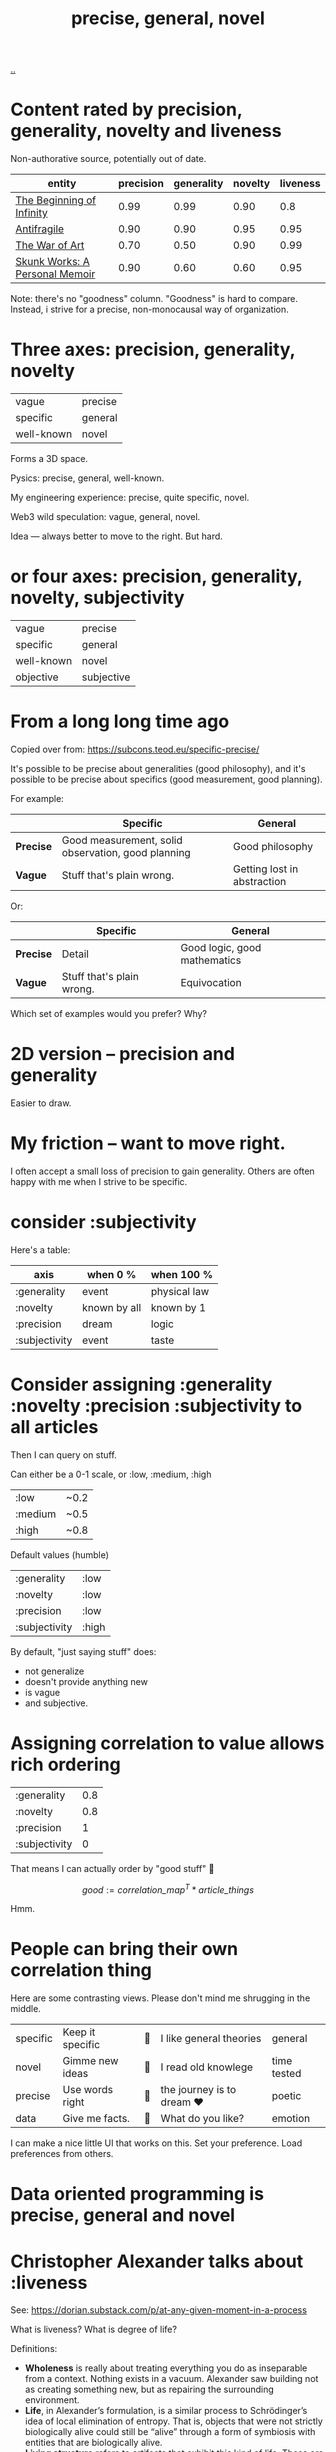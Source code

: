 :PROPERTIES:
:ID: 91a1d66d-2132-4acf-994a-e0bec32e8c6a
:END:
#+title: precise, general, novel

[[./..][..]]

* Content rated by precision, generality, novelty and liveness
Non-authorative source, potentially out of date.

| entity                         | precision | generality | novelty | liveness |
|--------------------------------+-----------+------------+---------+----------|
| [[id:dde82bbc-e4c8-49c0-b577-dba0cba0bdf7][The Beginning of Infinity]]      |      0.99 |       0.99 |    0.90 |      0.8 |
| [[id:d0c422ec-f856-44d8-b9a5-786137da06ef][Antifragile]]                    |      0.90 |       0.90 |    0.95 |     0.95 |
| [[id:fa08845b-32ed-4e74-a458-de85884da52d][The War of Art]]                 |      0.70 |       0.50 |    0.90 |     0.99 |
| [[id:6b654acd-a9b6-493d-ba2b-399b574813a2][Skunk Works: A Personal Memoir]] |      0.90 |       0.60 |    0.60 |     0.95 |

Note: there's no "goodness" column.
"Goodness" is hard to compare.
Instead, i strive for a precise, non-monocausal way of organization.
* Three axes: precision, generality, novelty

| vague      | precise |
| specific   | general |
| well-known | novel   |

Forms a 3D space.

Pysics: precise, general, well-known.

My engineering experience: precise, quite specific, novel.

Web3 wild speculation: vague, general, novel.

Idea --- always better to move to the right.
But hard.
* or four axes: precision, generality, novelty, subjectivity
| vague      | precise    |
| specific   | general    |
| well-known | novel      |
| objective  | subjective |
* From a long long time ago
Copied over from: https://subcons.teod.eu/specific-precise/

It's possible to be precise about generalities (good philosophy), and it's possible to be precise about specifics (good measurement, good planning).

For example:

|           | *Specific*                                         | *General*                   |
|-----------+----------------------------------------------------+-----------------------------|
| *Precise* | Good measurement, solid observation, good planning | Good philosophy             |
| *Vague*   | Stuff that's plain wrong.                          | Getting lost in abstraction |

Or:

|           | *Specific*                | *General*                    |
|-----------+---------------------------+------------------------------|
| *Precise* | Detail                    | Good logic, good mathematics |
| *Vague*   | Stuff that's plain wrong. | Equivocation                 |

Which set of examples would you prefer? Why?
* 2D version -- precision and generality
Easier to draw.
* My friction -- want to move right.
I often accept a small loss of precision to gain generality.
Others are often happy with me when I strive to be specific.
* consider :subjectivity
Here's a table:

| axis          | when 0 %     | when 100 %   |
|---------------+--------------+--------------|
| :generality   | event        | physical law |
| :novelty      | known by all | known by 1   |
| :precision    | dream        | logic        |
| :subjectivity | event        | taste        |
* Consider assigning :generality :novelty :precision :subjectivity to all articles
Then I can query on stuff.

Can either be a 0-1 scale, or :low, :medium, :high

| :low    | ~0.2 |
| :medium | ~0.5 |
| :high   | ~0.8 |

Default values (humble)

| :generality   | :low  |
| :novelty      | :low  |
| :precision    | :low  |
| :subjectivity | :high |

By default, "just saying stuff" does:

- not generalize
- doesn't provide anything new
- is vague
- and subjective.

* Assigning correlation to value allows rich ordering

| :generality   | 0.8 |
| :novelty      | 0.8 |
| :precision    |   1 |
| :subjectivity |   0 |

That means I can actually order by "good stuff" 🤔

$$
good := \textit{correlation_map}^T * \textit{article_things}
$$

Hmm.

* People can bring their own correlation thing
Here are some contrasting views.
Please don't mind me shrugging in the middle.

| specific | Keep it specific | 🤷 | I like general theories  | general     |
| novel    | Gimme new ideas  | 🤷 | I read old knowlege      | time tested |
| precise  | Use words right  | 🤷 | the journey is to dream ❤️ | poetic      |
| data     | Give me facts.   | 🤷 | What do you like?        | emotion     |

I can make a nice little UI that works on this.
Set your preference.
Load preferences from others.
* Data oriented programming is precise, general and novel
* Christopher Alexander talks about :liveness
See: https://dorian.substack.com/p/at-any-given-moment-in-a-process

What is liveness? What is degree of life?

Definitions:

- *Wholeness* is really about treating everything you do as inseparable from a context.
  Nothing exists in a vacuum.
  Alexander saw building not as creating something new, but as repairing the surrounding environment.
- *Life*, in Alexander’s formulation, is a similar process to Schrödinger’s idea of local elimination of entropy.
  That is, objects that were not strictly biologically alive could still be “alive” through a form of symbiosis with
  entities that are biologically alive.
- *Living structure* refers to artifacts that exhibit this kind of life.
  These are structures that attract people (and animals, and plants, etc.) to come and live their lives within and around them, reinforcing and enriching them.
  This is not unlike how an anthill is a living structure, as it is constantly being maintained and expanded.
  Living structure makes you want to take care of it, because it takes care of you.
* Reflection, journal, etc.
** 2023-03-27
Just rated [[id:d0c422ec-f856-44d8-b9a5-786137da06ef][Antifragile]] and [[id:dde82bbc-e4c8-49c0-b577-dba0cba0bdf7][The Beginning of Infinity]].

1. Seeing how high scores they got was amazing
2. I don't like the "subjectivity" label -- it's not value laden.
   1. Alternative: taste. Is it tasteful?
   2. Alternative: liveness. Does it live, or is it dead?
      1. Tabel scores higher than Deutsch.
